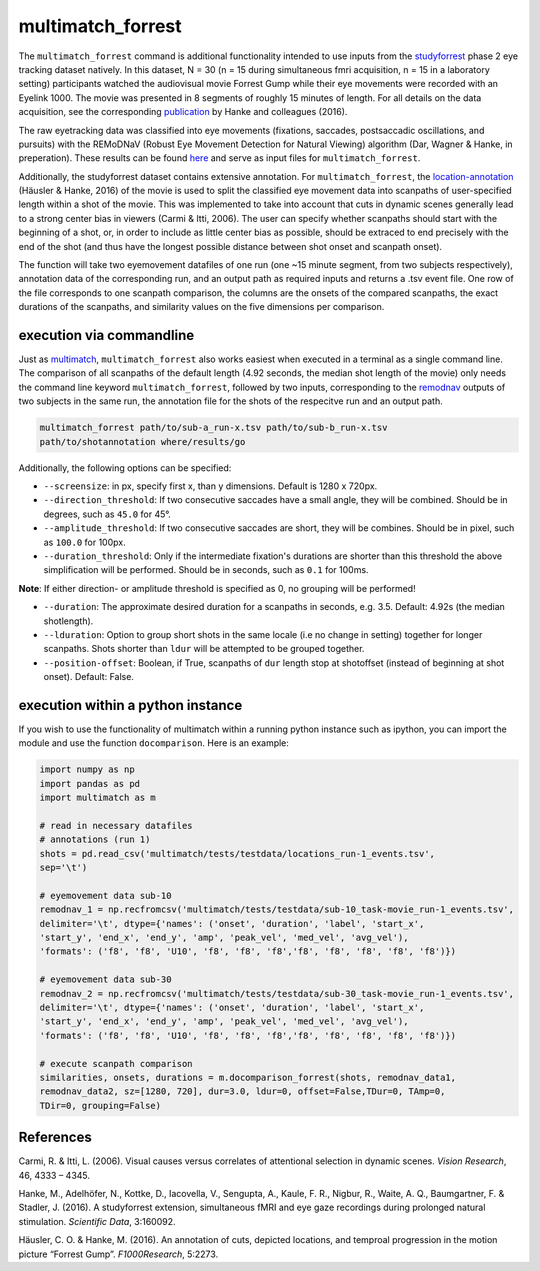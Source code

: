 multimatch_forrest
==================

The ``multimatch_forrest`` command is additional functionality intended to use
inputs from the studyforrest_ phase 2 eye tracking dataset natively. In this dataset,
N = 30 (n = 15 during simultaneous fmri acquisition, n = 15
in a laboratory setting) participants watched the audiovisual movie Forrest Gump
while their eye movements were recorded with an Eyelink 1000. The movie was
presented in 8 segments of roughly 15 minutes of length. For all details on the
data acquisition, see the corresponding publication_ by Hanke and colleagues (2016).

The raw eyetracking data was classified into eye movements (fixations, saccades, 
postsaccadic oscillations, and pursuits) with the REMoDNaV (Robust Eye Movement
Detection for Natural Viewing) algorithm (Dar, Wagner & Hanke, in preperation).
These results can be found here_ and serve as input files for ``multimatch_forrest``.

Additionally, the studyforrest dataset contains extensive annotation. For
``multimatch_forrest``, the location-annotation_ (Häusler & Hanke, 2016) of the
movie is used to split the classified eye movement data into scanpaths of
user-specified length within a shot of the movie. This was implemented to take
into account that cuts in dynamic scenes generally lead to a strong center bias
in viewers (Carmi & Itti, 2006). The user can specify whether scanpaths should
start with the beginning of a shot, or, in order to include as little center
bias as possible, should be extraced to end precisely with the end of the shot
(and thus have the longest possible distance between shot onset and scanpath
onset).

The function will take two eyemovement datafiles of one run (one ~15 minute segment,
from two subjects respectively), annotation data of the corresponding run, and
an output path as required inputs and returns a .tsv event file. One row of the
file corresponds to one scanpath comparison, the columns are the onsets of the
compared scanpaths, the exact durations of the scanpaths, and similarity values
on the five dimensions per comparison.


.. _studyforrest: https://github.com/psychoinformatics-de/studyforrest-data-phase2
.. _here: https://github.com/psychoinformatics-de/studyforrest-data-eyemovementlabels
.. _publication: https://www.nature.com/articles/sdata201692
.. _location-annotation: https://github.com/psychoinformatics-de/studyforrest-data-annotations

execution via commandline
^^^^^^^^^^^^^^^^^^^^^^^^^

Just as multimatch_, ``multimatch_forrest`` also works easiest when executed
in a terminal as a single command line. The comparison of all scanpaths of the
default length (4.92 seconds, the median shot length of the movie) only needs the
command line keyword ``multimatch_forrest``, followed by two inputs, corresponding
to the remodnav_ outputs of two subjects in the same run,
the annotation file for the shots of the respecitve run and an output path.

.. code::

   multimatch_forrest path/to/sub-a_run-x.tsv path/to/sub-b_run-x.tsv
   path/to/shotannotation where/results/go

Additionally, the following options can be specified:

- ``--screensize``: in px, specify first x, than y dimensions. Default is 1280 x
  720px.
- ``--direction_threshold``: If two consecutive saccades have a small angle, they will be
  combined. Should be in degrees, such as ``45.0`` for 45°.
- ``--amplitude_threshold``: If two consecutive saccades are short, they will be
  combines. Should be in pixel, such as ``100.0`` for 100px.
- ``--duration_threshold``: Only if the intermediate fixation's durations are
  shorter than this threshold the above simplification will be performed. Should
  be in seconds, such as ``0.1`` for 100ms.

**Note**: If either direction- or amplitude threshold is specified as 0, no
grouping will be performed!

- ``--duration``: The approximate desired duration for a scanpaths in
  seconds, e.g. 3.5. Default: 4.92s (the median shotlength).
- ``--lduration``: Option to group short shots in the same locale (i.e no
  change in setting) together for longer scanpaths. Shots shorter than ``ldur``
  will be attempted to be grouped together.
- ``--position-offset``: Boolean, if True, scanpaths of ``dur`` length
  stop at shotoffset (instead of beginning at shot onset). Default: False.



.. _multimatch: https://multimatch.readthedocs.io/en/latest/multimatch.html
.. _remodnav: https://github.com/psychoinformatics-de/studyforrest-data-eyemovementlabels

execution within a python instance
^^^^^^^^^^^^^^^^^^^^^^^^^^^^^^^^^^

If you wish to use the functionality of multimatch within a running python
instance such as ipython, you can import the module and use the function
``docomparison``. Here is an example:

.. code::

   import numpy as np
   import pandas as pd
   import multimatch as m

   # read in necessary datafiles
   # annotations (run 1)
   shots = pd.read_csv('multimatch/tests/testdata/locations_run-1_events.tsv',
   sep='\t')

   # eyemovement data sub-10
   remodnav_1 = np.recfromcsv('multimatch/tests/testdata/sub-10_task-movie_run-1_events.tsv',
   delimiter='\t', dtype={'names': ('onset', 'duration', 'label', 'start_x',
   'start_y', 'end_x', 'end_y', 'amp', 'peak_vel', 'med_vel', 'avg_vel'),
   'formats': ('f8', 'f8', 'U10', 'f8', 'f8', 'f8','f8', 'f8', 'f8', 'f8', 'f8')})

   # eyemovement data sub-30
   remodnav_2 = np.recfromcsv('multimatch/tests/testdata/sub-30_task-movie_run-1_events.tsv',
   delimiter='\t', dtype={'names': ('onset', 'duration', 'label', 'start_x',
   'start_y', 'end_x', 'end_y', 'amp', 'peak_vel', 'med_vel', 'avg_vel'),
   'formats': ('f8', 'f8', 'U10', 'f8', 'f8', 'f8','f8', 'f8', 'f8', 'f8', 'f8')})

   # execute scanpath comparison
   similarities, onsets, durations = m.docomparison_forrest(shots, remodnav_data1,
   remodnav_data2, sz=[1280, 720], dur=3.0, ldur=0, offset=False,TDur=0, TAmp=0,
   TDir=0, grouping=False)




References
^^^^^^^^^^

Carmi, R. & Itti, L. (2006). Visual causes versus correlates of attentional
selection in dynamic scenes. *Vision Research*, 46, 4333 – 4345.

Hanke, M., Adelhöfer, N., Kottke, D., Iacovella, V., Sengupta, A., Kaule, F. R.,
Nigbur, R., Waite, A. Q., Baumgartner, F. & Stadler, J. (2016).
A studyforrest extension, simultaneous fMRI and eye gaze recordings during
prolonged natural stimulation. *Scientific Data*, 3:160092.

Häusler, C. O. & Hanke, M. (2016). An annotation of cuts, depicted locations,
and temproal progression in the motion picture “Forrest Gump”. *F1000Research*,
5:2273.

